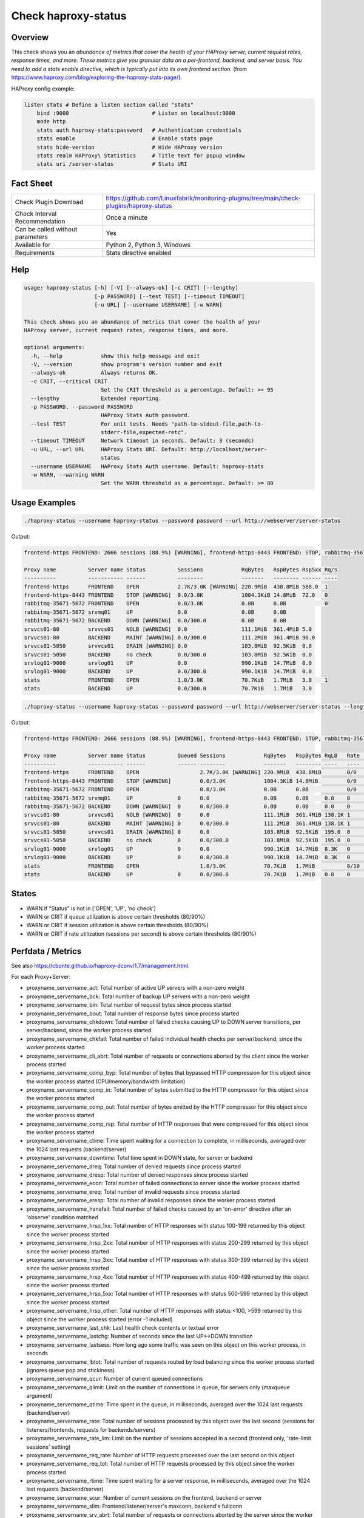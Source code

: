 Check haproxy-status
====================

Overview
--------

This check shows you an *abundance of metrics that cover the health of your HAProxy server, current request rates, response times, and more. These metrics give you granular data on a per-frontend, backend, and server basis. You need to add a stats enable directive, which is typically put into its own frontend section.* (from https://www.haproxy.com/blog/exploring-the-haproxy-stats-page/).

HAProxy config example:

.. code-block:: text

    listen stats # Define a listen section called "stats"
        bind :9000                          # Listen on localhost:9000
        mode http
        stats auth haproxy-stats:password   # Authentication credentials
        stats enable                        # Enable stats page
        stats hide-version                  # Hide HAProxy version
        stats realm HAProxy\ Statistics     # Title text for popup window
        stats uri /server-status            # Stats URI


Fact Sheet
----------

.. csv-table::
    :widths: 30, 70
    
    "Check Plugin Download",                "https://github.com/Linuxfabrik/monitoring-plugins/tree/main/check-plugins/haproxy-status"
    "Check Interval Recommendation",        "Once a minute"
    "Can be called without parameters",     "Yes"
    "Available for",                        "Python 2, Python 3, Windows"
    "Requirements",                         "Stats directive enabled"


Help
----

.. code-block:: text

    usage: haproxy-status [-h] [-V] [--always-ok] [-c CRIT] [--lengthy]
                          [-p PASSWORD] [--test TEST] [--timeout TIMEOUT]
                          [-u URL] [--username USERNAME] [-w WARN]

    This check shows you an abundance of metrics that cover the health of your
    HAProxy server, current request rates, response times, and more.

    optional arguments:
      -h, --help            show this help message and exit
      -V, --version         show program's version number and exit
      --always-ok           Always returns OK.
      -c CRIT, --critical CRIT
                            Set the CRIT threshold as a percentage. Default: >= 95
      --lengthy             Extended reporting.
      -p PASSWORD, --password PASSWORD
                            HAProxy Stats Auth password.
      --test TEST           For unit tests. Needs "path-to-stdout-file,path-to-
                            stderr-file,expected-retc".
      --timeout TIMEOUT     Network timeout in seconds. Default: 3 (seconds)
      -u URL, --url URL     HAProxy Stats URI. Default: http://localhost/server-
                            status
      --username USERNAME   HAProxy Stats Auth username. Default: haproxy-stats
      -w WARN, --warning WARN
                            Set the WARN threshold as a percentage. Default: >= 80


Usage Examples
--------------

.. code-block:: bash

    ./haproxy-status --username haproxy-status --password password --url http://webserver/server-status

Output:

.. code-block:: text

    frontend-https FRONTEND: 2666 sessions (88.9%) [WARNING], frontend-https-8443 FRONTEND: STOP, rabbitmq-35671-5672 BACKEND: DOWN, srvvcs01-80 srvvcs01: NOLB, srvvcs01-80 BACKEND: MAINT, srvvcs01-5050 srvvcs01: DRAIN, srvapp01-6080 srvapp01: 8 queued connections (80.0%) [WARNING], stats FRONTEND: 8 sessions over the last second (rate 80.0%) [WARNING]

    Proxy name          Server name Status          Sessions            RqBytes   RspBytes Rsp5xx Rq/s 
    ----------          ----------- ------          --------            -------   -------- ------ ---- 
    frontend-https      FRONTEND    OPEN            2.7K/3.0K [WARNING] 220.9MiB  438.8MiB 588.0  1    
    frontend-https-8443 FRONTEND    STOP [WARNING]  0.0/3.0K            1004.3KiB 14.8MiB  72.0   0    
    rabbitmq-35671-5672 FRONTEND    OPEN            0.0/3.0K            0.0B      0.0B            0    
    rabbitmq-35671-5672 srvmq01     UP              0.0                 0.0B      0.0B                 
    rabbitmq-35671-5672 BACKEND     DOWN [WARNING]  0.0/300.0           0.0B      0.0B                 
    srvvcs01-80         srvvcs01    NOLB [WARNING]  0.0                 111.1MiB  361.4MiB 5.0         
    srvvcs01-80         BACKEND     MAINT [WARNING] 0.0/300.0           111.2MiB  361.4MiB 96.0        
    srvvcs01-5050       srvvcs01    DRAIN [WARNING] 0.0                 103.8MiB  92.5KiB  0.0         
    srvvcs01-5050       BACKEND     no check        0.0/300.0           103.8MiB  92.5KiB  0.0         
    srvlog01-9000       srvlog01    UP              0.0                 990.1KiB  14.7MiB  0.0         
    srvlog01-9000       BACKEND     UP              0.0/300.0           990.1KiB  14.7MiB  0.0         
    stats               FRONTEND    OPEN            1.0/3.0K            70.7KiB   1.7MiB   3.0    1    
    stats               BACKEND     UP              0.0/300.0           70.7KiB   1.7MiB   3.0

.. code-block:: bash

    ./haproxy-status --username haproxy-status --password password --url http://webserver/server-status --lengthy

Output:

.. code-block:: text

    frontend-https FRONTEND: 2666 sessions (88.9%) [WARNING], frontend-https-8443 FRONTEND: STOP, rabbitmq-35671-5672 BACKEND: DOWN, srvvcs01-80 srvvcs01: NOLB, srvvcs01-80 BACKEND: MAINT, srvvcs01-5050 srvvcs01: DRAIN, srvapp01-6080 srvapp01: 8 queued connections (80.0%) [WARNING], stats FRONTEND: 8 sessions over the last second (rate 80.0%) [WARNING]

    Proxy name          Server name Status          Queued Sessions            RqBytes   RspBytes RqLB   Rate           Rsp2xx Rsp4xx Rsp5xx Rq/s LastReq RqRspTime 
    ----------          ----------- ------          ------ --------            -------   -------- ----   ----           ------ ------ ------ ---- ------- --------- 
    frontend-https      FRONTEND    OPEN                   2.7K/3.0K [WARNING] 220.9MiB  438.8MiB        0/0            172.2K 228.0  588.0  1                      
    frontend-https-8443 FRONTEND    STOP [WARNING]         0.0/3.0K            1004.3KiB 14.8MiB         0/0            8.3K   732.0  72.0   0                      
    rabbitmq-35671-5672 FRONTEND    OPEN                   0.0/3.0K            0.0B      0.0B            0/0                                 0                      
    rabbitmq-35671-5672 srvmq01     UP              0      0.0                 0.0B      0.0B     0.0    0                                                0         
    rabbitmq-35671-5672 BACKEND     DOWN [WARNING]  0      0.0/300.0           0.0B      0.0B     0.0    0                                                0         
    srvvcs01-80         srvvcs01    NOLB [WARNING]  0      0.0                 111.1MiB  361.4MiB 138.1K 1              134.0K 6.0    5.0         0.00s   2889      
    srvvcs01-80         BACKEND     MAINT [WARNING] 0      0.0/300.0           111.2MiB  361.4MiB 138.1K 1              134.0K 6.0    96.0        0.00s   2889      
    srvvcs01-5050       srvvcs01    DRAIN [WARNING] 0      0.0                 103.8MiB  92.5KiB  195.0  0              164.0  31.0   0.0         2m 24s  71        
    srvvcs01-5050       BACKEND     no check        0      0.0/300.0           103.8MiB  92.5KiB  195.0  0              164.0  31.0   0.0         2m 24s  71        
    srvlog01-9000       srvlog01    UP              0      0.0                 990.1KiB  14.7MiB  8.3K   0              8.3K   0.0    0.0         52s     4121      
    srvlog01-9000       BACKEND     UP              0      0.0/300.0           990.1KiB  14.7MiB  8.3K   0              8.3K   0.0    0.0         52s     4121      
    stats               FRONTEND    OPEN                   1.0/3.0K            70.7KiB   1.7MiB          8/10 [WARNING] 202.0  1.0    3.0    1                      
    stats               BACKEND     UP              0      0.0/300.0           70.7KiB   1.7MiB   0.0    0              0.0    0.0    3.0         0.00s   71


States
------

* WARN if "Status" is not in ['OPEN', 'UP', 'no check']
* WARN or CRIT if queue utilization is above certain thresholds (80/90%)
* WARN or CRIT if session utilization is above certain thresholds (80/90%)
* WARN or CRIT if rate utilization (sessions per second) is above certain thresholds (80/90%)


Perfdata / Metrics
------------------

See also https://cbonte.github.io/haproxy-dconv/1.7/management.html.

For each Proxy+Server:

* proxyname_servername_act: Total number of active UP servers with a non-zero weight
* proxyname_servername_bck: Total number of backup UP servers with a non-zero weight
* proxyname_servername_bin: Total number of request bytes since process started
* proxyname_servername_bout: Total number of response bytes since process started
* proxyname_servername_chkdown: Total number of failed checks causing UP to DOWN server transitions, per server/backend, since the worker process started
* proxyname_servername_chkfail: Total number of failed individual health checks per server/backend, since the worker process started
* proxyname_servername_cli_abrt: Total number of requests or connections aborted by the client since the worker process started
* proxyname_servername_comp_byp: Total number of bytes that bypassed HTTP compression for this object since the worker process started (CPU/memory/bandwidth limitation)
* proxyname_servername_comp_in: Total number of bytes submitted to the HTTP compressor for this object since the worker process started
* proxyname_servername_comp_out: Total number of bytes emitted by the HTTP compressor for this object since the worker process started
* proxyname_servername_comp_rsp: Total number of HTTP responses that were compressed for this object since the worker process started
* proxyname_servername_ctime: Time spent waiting for a connection to complete, in milliseconds, averaged over the 1024 last requests (backend/server)
* proxyname_servername_downtime: Total time spent in DOWN state, for server or backend
* proxyname_servername_dreq: Total number of denied requests since process started
* proxyname_servername_dresp: Total number of denied responses since process started
* proxyname_servername_econ: Total number of failed connections to server since the worker process started
* proxyname_servername_ereq: Total number of invalid requests since process started
* proxyname_servername_eresp: Total number of invalid responses since the worker process started
* proxyname_servername_hanafail: Total number of failed checks caused by an 'on-error' directive after an 'observe' condition matched
* proxyname_servername_hrsp_1xx: Total number of HTTP responses with status 100-199 returned by this object since the worker process started
* proxyname_servername_hrsp_2xx: Total number of HTTP responses with status 200-299 returned by this object since the worker process started
* proxyname_servername_hrsp_3xx: Total number of HTTP responses with status 300-399 returned by this object since the worker process started
* proxyname_servername_hrsp_4xx: Total number of HTTP responses with status 400-499 returned by this object since the worker process started
* proxyname_servername_hrsp_5xx: Total number of HTTP responses with status 500-599 returned by this object since the worker process started
* proxyname_servername_hrsp_other: Total number of HTTP responses with status <100, >599 returned by this object since the worker process started (error -1 included)
* proxyname_servername_last_chk: Last health check contents or textual error
* proxyname_servername_lastchg: Number of seconds since the last UP<->DOWN transition
* proxyname_servername_lastsess: How long ago some traffic was seen on this object on this worker process, in seconds
* proxyname_servername_lbtot: Total number of requests routed by load balancing since the worker process started (ignores queue pop and stickiness)
* proxyname_servername_qcur: Number of current queued connections
* proxyname_servername_qlimit: Limit on the number of connections in queue, for servers only (maxqueue argument)
* proxyname_servername_qtime: Time spent in the queue, in milliseconds, averaged over the 1024 last requests (backend/server)
* proxyname_servername_rate: Total number of sessions processed by this object over the last second (sessions for listeners/frontends, requests for backends/servers)
* proxyname_servername_rate_lim: Limit on the number of sessions accepted in a second (frontend only, 'rate-limit sessions' setting)
* proxyname_servername_req_rate: Number of HTTP requests processed over the last second on this object
* proxyname_servername_req_tot: Total number of HTTP requests processed by this object since the worker process started
* proxyname_servername_rtime: Time spent waiting for a server response, in milliseconds, averaged over the 1024 last requests (backend/server)
* proxyname_servername_scur: Number of current sessions on the frontend, backend or server
* proxyname_servername_slim: Frontend/listener/server's maxconn, backend's fullconn
* proxyname_servername_srv_abrt: Total number of requests or connections aborted by the server since the worker process started
* proxyname_servername_stot: Total number of sessions since process started
* proxyname_servername_ttime: Total request+response time (request+queue+connect+response+processing), in milliseconds, averaged over the 1024 last requests (backend/server)
* proxyname_servername_weight: Server's effective weight, or sum of active servers' effective weights for a backend
* proxyname_servername_wredis: Total number of server redispatches due to connection failures since the worker process started
* proxyname_servername_wretr: Total number of server connection retries since the worker process started


Credits, License
----------------

* Authors: `Linuxfabrik GmbH, Zurich <https://www.linuxfabrik.ch>`_
* License: The Unlicense, see `LICENSE file <https://unlicense.org/>`_.
